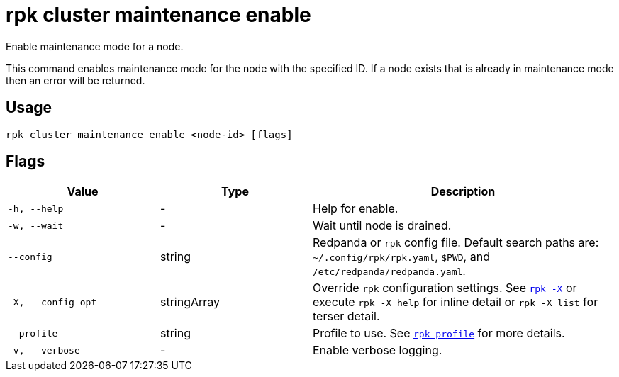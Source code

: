 = rpk cluster maintenance enable

Enable maintenance mode for a node.

This command enables maintenance mode for the node with the specified ID. If a
node exists that is already in maintenance mode then an error will be returned.

== Usage

[,bash]
----
rpk cluster maintenance enable <node-id> [flags]
----

== Flags

[cols="1m,1a,2a"]
|===
|*Value* |*Type* |*Description*

|-h, --help |- |Help for enable.

|-w, --wait |- |Wait until node is drained.

|--config |string |Redpanda or `rpk` config file. Default search paths are: 
`~/.config/rpk/rpk.yaml`, `$PWD`, and `/etc/redpanda/redpanda.yaml`.

|-X, --config-opt |stringArray |Override `rpk` configuration settings. See xref:reference:rpk/rpk-x-options.adoc[`rpk -X`] or execute `rpk -X help` for inline detail or `rpk -X list` for terser detail.

|--profile |string |Profile to use. See xref:reference:rpk/rpk-profile.adoc[`rpk profile`] for more details.

|-v, --verbose |- |Enable verbose logging.
|===


